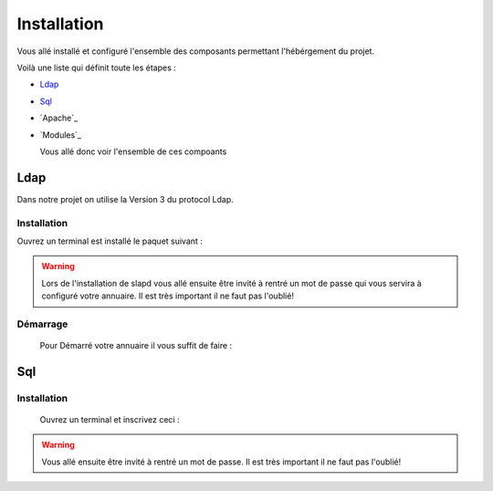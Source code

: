 Installation
############

Vous allé installé et configuré l'ensemble des composants permettant l'hébérgement du projet.

Voilà une liste qui définit toute les étapes : 

- `Ldap`_
- `Sql`_
- `Apache`_
- `Modules`_

  Vous allé donc voir l'ensemble de ces compoants

Ldap
====

Dans notre projet on utilise la Version 3 du protocol Ldap.
  
Installation
------------  

Ouvrez un terminal est installé le paquet suivant :
  
.. code-block:: shell
    :linenos:
   
    sudo apt-get install slapd
    sudo apt-get install ldap-utils
      

.. warning::
            Lors de l'installation de slapd vous allé ensuite être invité à rentré un mot de passe qui vous servira à configuré votre annuaire. Il est très important il ne faut pas l'oublié!
            
    
.. _Aide:: https://doc.ubuntu-fr.org/slapd
            
Démarrage
---------

    Pour Démarré votre annuaire il vous suffit de faire :
    
.. code-block:: shell
    :linenos:
          
    sudo service slapd start
        
       
Sql
===

Installation
------------

  Ouvrez un terminal et inscrivez ceci :
    
.. code-block:: shell
    :linenos:
        
    sudo apt install mysql-server
          
.. warning::
    Vous allé ensuite être invité à rentré un mot de passe. Il est très important il ne faut pas l'oublié!
